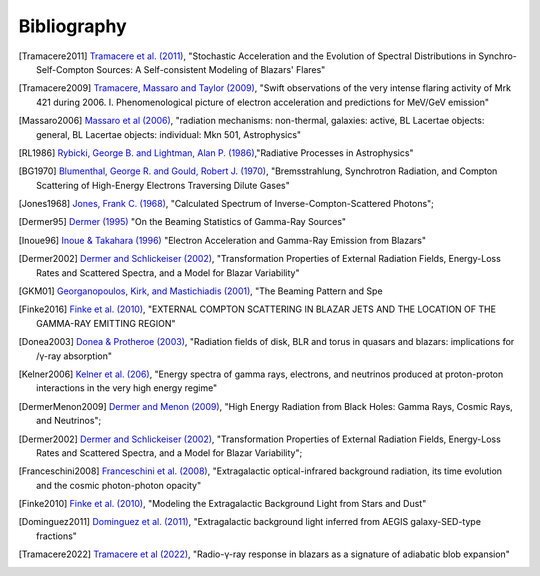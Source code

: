 .. _bibliography:

============
Bibliography 
============

.. [Tramacere2011] `Tramacere et al. (2011) <https://ui.adsabs.harvard.edu/abs/2011ApJ...739...66T>`_,
    "Stochastic Acceleration and the Evolution of Spectral Distributions in Synchro-Self-Compton Sources: A Self-consistent Modeling of Blazars' Flares"    

.. [Tramacere2009] `Tramacere, Massaro and Taylor (2009) <https://ui.adsabs.harvard.edu/abs/2009A&A...501..879T>`_,
    "Swift observations of the very intense flaring activity of Mrk 421 during 2006. I. Phenomenological picture of electron acceleration and predictions for MeV/GeV emission"

.. [Massaro2006] `Massaro et al (2006) <https://ui.adsabs.harvard.edu/abs/2006A&A...448..861M>`_,
    "radiation mechanisms: non-thermal, galaxies: active, BL Lacertae objects: general, BL Lacertae objects: individual: Mkn 501, Astrophysics"

.. [RL1986] `Rybicki, George B. and Lightman, Alan P. (1986) <https://ui.adsabs.harvard.edu/abs/1986rpa..book.....R>`_,"Radiative Processes in Astrophysics"

.. [BG1970] `Blumenthal, George R. and Gould, Robert J. (1970) <https://ui.adsabs.harvard.edu/abs/1970RvMP...42..237B>`_,
   "Bremsstrahlung, Synchrotron Radiation, and Compton Scattering of High-Energy Electrons Traversing Dilute Gases"

.. [Jones1968] `Jones, Frank C. (1968) <https://ui.adsabs.harvard.edu/abs/1968PhRv..167.1159J>`_,
   "Calculated Spectrum of Inverse-Compton-Scattered Photons";

.. [Dermer95] `Dermer (1995) <https://ui.adsabs.harvard.edu/abs/1995ApJ...446L..63D>`_
    "On the Beaming Statistics of Gamma-Ray Sources"

.. [Inoue96] `Inoue & Takahara (1996) <https://ui.adsabs.harvard.edu/abs/1996ApJ...463..555I/abstract>`_
    "Electron Acceleration and Gamma-Ray Emission from Blazars"

.. [Dermer2002] `Dermer and Schlickeiser (2002) <https://ui.adsabs.harvard.edu/abs/2002ApJ...575..667D>`_,
    "Transformation Properties of External Radiation Fields, Energy-Loss Rates and Scattered Spectra, and a Model for Blazar Variability"

.. [GKM01] `Georganopoulos, Kirk, and Mastichiadis (2001) <https://ui.adsabs.harvard.edu/abs/2001ApJ...561..111G>`_,
    "The Beaming Pattern and Spe

.. [Finke2016] `Finke et al. (2010) <https://iopscience.iop.org/article/10.3847/0004-637X/830/2/94>`_,   
   "EXTERNAL COMPTON SCATTERING IN BLAZAR JETS AND THE LOCATION OF THE GAMMA-RAY EMITTING REGION"

.. [Donea2003] `Donea & Protheroe (2003) <https://ui.adsabs.harvard.edu/abs/2003APh....18..377D>`_,
   "Radiation fields of disk, BLR and torus in quasars and blazars: implications for /γ-ray absorption"

.. [Kelner2006] `Kelner et al. (206) <https://ui.adsabs.harvard.edu/abs/2006PhRvD..74c4018K/abstract>`_,
   "Energy spectra of gamma rays, electrons, and neutrinos produced at proton-proton interactions in the very high energy regime"

.. [DermerMenon2009] `Dermer and Menon (2009) <https://ui.adsabs.harvard.edu/abs/2009herb.book.....D/abstract>`_,
   "High Energy Radiation from Black Holes: Gamma Rays, Cosmic Rays, and Neutrinos";

.. [Dermer2002] `Dermer and Schlickeiser (2002) <https://ui.adsabs.harvard.edu/abs/2002ApJ...575..667D/abstract>`_,
   "Transformation Properties of External Radiation Fields, Energy-Loss Rates and Scattered Spectra, and a Model for Blazar Variability";

.. [Franceschini2008] `Franceschini et al. (2008) <https://ui.adsabs.harvard.edu/abs/2008A%26A...487..837F/abstract>`_,
   "Extragalactic optical-infrared background radiation, its time evolution and the cosmic photon-photon opacity"

.. [Finke2010] `Finke et al. (2010) <https://ui.adsabs.harvard.edu/abs/2010ApJ...712..238F/abstract>`_,   
   "Modeling the Extragalactic Background Light from Stars and Dust"

.. [Dominguez2011] `Dominguez et al. (2011) <https://ui.adsabs.harvard.edu/abs/2011MNRAS.410.2556D/abstract>`_,
   "Extragalactic background light inferred from AEGIS galaxy-SED-type fractions"

.. [Tramacere2022] `Tramacere et al (2022) <https://ui.adsabs.harvard.edu/abs/2022A%26A...658A.173T/abstract>`_,
   "Radio-γ-ray response in blazars as a signature of adiabatic blob expansion"